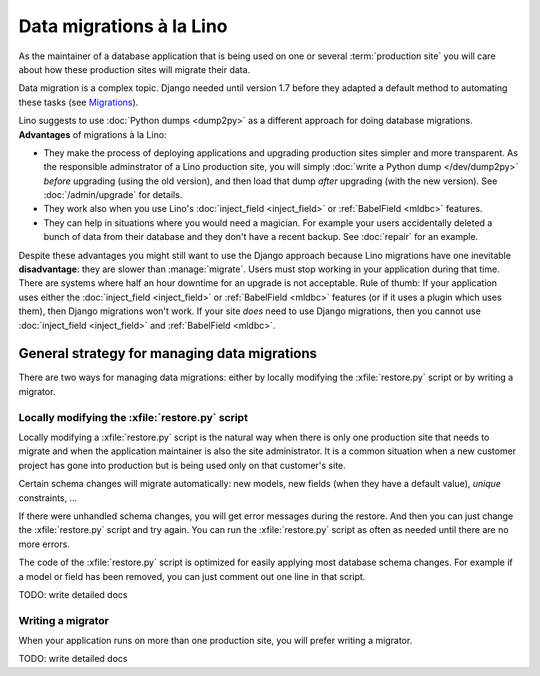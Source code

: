 .. _lino.datamig:

=========================
Data migrations à la Lino
=========================

As the maintainer of a database application that is being used on one or several
:term:`production site` you will care about how these production sites will
migrate their data.

Data migration is a complex topic. Django needed until version 1.7
before they adapted a default method to automating these tasks (see
`Migrations
<https://docs.djangoproject.com/en/2.2/topics/migrations/>`_).

Lino suggests to use :doc:`Python dumps <dump2py>` as a different
approach for doing database migrations.  **Advantages** of migrations
à la Lino:

- They make the process of deploying applications and upgrading
  production sites simpler and more transparent.  As the responsible
  adminstrator of a Lino production site, you will simply :doc:`write
  a Python dump </dev/dump2py>` *before* upgrading (using the old
  version), and then load that dump *after* upgrading (with the new
  version). See :doc:`/admin/upgrade` for details.

- They work also when you use Lino's :doc:`inject_field
  <inject_field>` or :ref:`BabelField <mldbc>` features.

- They can help in situations where you would need a magician. For
  example your users accidentally deleted a bunch of data from their
  database and they don't have a recent backup.
  See :doc:`repair` for an example.

Despite these advantages you might still want to use the Django
approach because Lino migrations have one inevitable **disadvantage**:
they are slower than :manage:`migrate`. Users must stop working in
your application during that time.  There are systems where half an
hour downtime for an upgrade is not acceptable.  Rule of thumb: If
your application uses either the :doc:`inject_field <inject_field>` or
:ref:`BabelField <mldbc>` features (or if it uses a plugin which uses
them), then Django migrations won't work.  If your site *does* need to
use Django migrations, then you cannot use :doc:`inject_field
<inject_field>` and :ref:`BabelField <mldbc>`.


General strategy for managing data migrations
=============================================

There are two ways for managing data migrations: either by locally
modifying the :xfile:`restore.py` script or by writing a migrator.


Locally modifying the :xfile:`restore.py` script
------------------------------------------------

Locally modifying a :xfile:`restore.py` script is the natural way when
there is only one production site that needs to migrate and when the
application maintainer is also the site administrator. It is a common
situation when a new customer project has gone into production but is
being used only on that customer's site.

Certain schema changes will migrate automatically: new models, new
fields (when they have a default value), `unique` constraints, ...

If there were unhandled schema changes, you will get error messages
during the restore.  And then you can just change the
:xfile:`restore.py` script and try again.  You can run the
:xfile:`restore.py` script as often as needed until there are no more
errors.

The code of the :xfile:`restore.py` script is optimized for easily
applying most database schema changes.  For example if a model or
field has been removed, you can just comment out one line in that
script.

TODO: write detailed docs


Writing a migrator
------------------

When your application runs on more than one production site, you will
prefer writing a migrator.

TODO: write detailed docs
